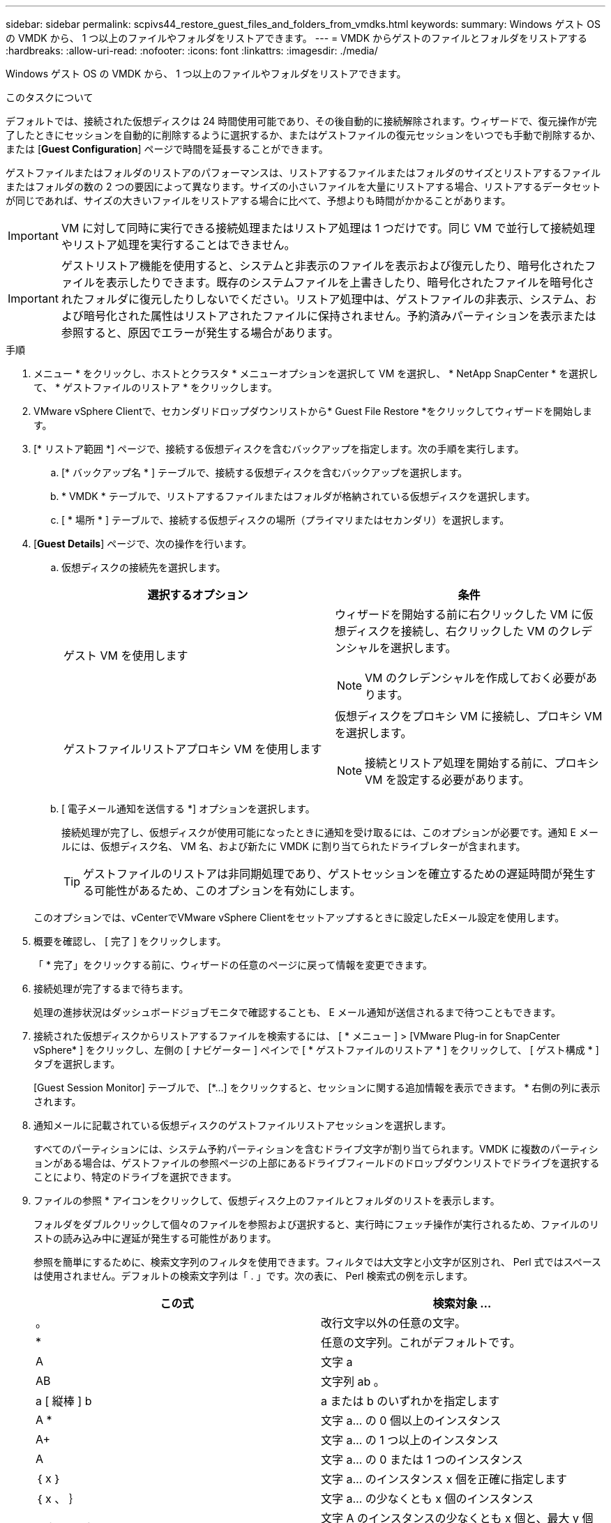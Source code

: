 ---
sidebar: sidebar 
permalink: scpivs44_restore_guest_files_and_folders_from_vmdks.html 
keywords:  
summary: Windows ゲスト OS の VMDK から、 1 つ以上のファイルやフォルダをリストアできます。 
---
= VMDK からゲストのファイルとフォルダをリストアする
:hardbreaks:
:allow-uri-read: 
:nofooter: 
:icons: font
:linkattrs: 
:imagesdir: ./media/


[role="lead"]
Windows ゲスト OS の VMDK から、 1 つ以上のファイルやフォルダをリストアできます。

.このタスクについて
デフォルトでは、接続された仮想ディスクは 24 時間使用可能であり、その後自動的に接続解除されます。ウィザードで、復元操作が完了したときにセッションを自動的に削除するように選択するか、またはゲストファイルの復元セッションをいつでも手動で削除するか、または [*Guest Configuration*] ページで時間を延長することができます。

ゲストファイルまたはフォルダのリストアのパフォーマンスは、リストアするファイルまたはフォルダのサイズとリストアするファイルまたはフォルダの数の 2 つの要因によって異なります。サイズの小さいファイルを大量にリストアする場合、リストアするデータセットが同じであれば、サイズの大きいファイルをリストアする場合に比べて、予想よりも時間がかかることがあります。


IMPORTANT: VM に対して同時に実行できる接続処理またはリストア処理は 1 つだけです。同じ VM で並行して接続処理やリストア処理を実行することはできません。


IMPORTANT: ゲストリストア機能を使用すると、システムと非表示のファイルを表示および復元したり、暗号化されたファイルを表示したりできます。既存のシステムファイルを上書きしたり、暗号化されたファイルを暗号化されたフォルダに復元したりしないでください。リストア処理中は、ゲストファイルの非表示、システム、および暗号化された属性はリストアされたファイルに保持されません。予約済みパーティションを表示または参照すると、原因でエラーが発生する場合があります。

.手順
. メニュー * をクリックし、ホストとクラスタ * メニューオプションを選択して VM を選択し、 * NetApp SnapCenter * を選択して、 * ゲストファイルのリストア * をクリックします。
. VMware vSphere Clientで、セカンダリドロップダウンリストから* Guest File Restore *をクリックしてウィザードを開始します。
. [* リストア範囲 *] ページで、接続する仮想ディスクを含むバックアップを指定します。次の手順を実行します。
+
.. [* バックアップ名 * ] テーブルで、接続する仮想ディスクを含むバックアップを選択します。
.. * VMDK * テーブルで、リストアするファイルまたはフォルダが格納されている仮想ディスクを選択します。
.. [ * 場所 * ] テーブルで、接続する仮想ディスクの場所（プライマリまたはセカンダリ）を選択します。


. [*Guest Details*] ページで、次の操作を行います。
+
.. 仮想ディスクの接続先を選択します。
+
|===
| 選択するオプション | 条件 


| ゲスト VM を使用します  a| 
ウィザードを開始する前に右クリックした VM に仮想ディスクを接続し、右クリックした VM のクレデンシャルを選択します。


NOTE: VM のクレデンシャルを作成しておく必要があります。



| ゲストファイルリストアプロキシ VM を使用します  a| 
仮想ディスクをプロキシ VM に接続し、プロキシ VM を選択します。


NOTE: 接続とリストア処理を開始する前に、プロキシ VM を設定する必要があります。

|===
.. [ 電子メール通知を送信する *] オプションを選択します。
+
接続処理が完了し、仮想ディスクが使用可能になったときに通知を受け取るには、このオプションが必要です。通知 E メールには、仮想ディスク名、 VM 名、および新たに VMDK に割り当てられたドライブレターが含まれます。

+

TIP: ゲストファイルのリストアは非同期処理であり、ゲストセッションを確立するための遅延時間が発生する可能性があるため、このオプションを有効にします。

+
このオプションでは、vCenterでVMware vSphere Clientをセットアップするときに設定したEメール設定を使用します。



. 概要を確認し、 [ 完了 ] をクリックします。
+
「 * 完了」をクリックする前に、ウィザードの任意のページに戻って情報を変更できます。

. 接続処理が完了するまで待ちます。
+
処理の進捗状況はダッシュボードジョブモニタで確認することも、 E メール通知が送信されるまで待つこともできます。

. 接続された仮想ディスクからリストアするファイルを検索するには、 [ * メニュー ] > [VMware Plug-in for SnapCenter vSphere* ] をクリックし、左側の [ ナビゲーター ] ペインで [ * ゲストファイルのリストア * ] をクリックして、 [ ゲスト構成 * ] タブを選択します。
+
[Guest Session Monitor] テーブルで、 [*...] をクリックすると、セッションに関する追加情報を表示できます。 * 右側の列に表示されます。

. 通知メールに記載されている仮想ディスクのゲストファイルリストアセッションを選択します。
+
すべてのパーティションには、システム予約パーティションを含むドライブ文字が割り当てられます。VMDK に複数のパーティションがある場合は、ゲストファイルの参照ページの上部にあるドライブフィールドのドロップダウンリストでドライブを選択することにより、特定のドライブを選択できます。

. ファイルの参照 * アイコンをクリックして、仮想ディスク上のファイルとフォルダのリストを表示します。
+
フォルダをダブルクリックして個々のファイルを参照および選択すると、実行時にフェッチ操作が実行されるため、ファイルのリストの読み込み中に遅延が発生する可能性があります。

+
参照を簡単にするために、検索文字列のフィルタを使用できます。フィルタでは大文字と小文字が区別され、 Perl 式ではスペースは使用されません。デフォルトの検索文字列は「 . 」です。次の表に、 Perl 検索式の例を示します。

+
|===
| この式 | 検索対象 ... 


| 。 | 改行文字以外の任意の文字。 


| * | 任意の文字列。これがデフォルトです。 


| A | 文字 a 


| AB | 文字列 ab 。 


| a [ 縦棒 ] b | a または b のいずれかを指定します 


| A * | 文字 a... の 0 個以上のインスタンス 


| A+ | 文字 a... の 1 つ以上のインスタンス 


| A | 文字 a... の 0 または 1 つのインスタンス 


| ｛ x ｝ | 文字 a... のインスタンス x 個を正確に指定します 


| ｛ x 、 ｝ | 文字 a... の少なくとも x 個のインスタンス 


| a ｛ x 、 y ｝ | 文字 A のインスタンスの少なくとも x 個と、最大 y 個の数字。 


| \ | 特殊文字をエスケープします。 
|===
+
[ ゲストファイルの参照 ] ページには、他のすべてのファイルとフォルダに加えて、すべての隠しファイルと隠しフォルダが表示されます。

. 復元する 1 つまたは複数のファイルまたはフォルダを選択し、 * リストア場所の選択 * をクリックします。
+
リストアするファイルとフォルダが Selected File(s) テーブルに表示されます。

. [ リストア先の選択 *] ページで、次の項目を指定します。
+
|===
| オプション | 説明 


| パスにリストアします | 選択したファイルがリストアされるゲストへの UNC 共有パスを入力してください。IPv4 の例： \\10.60.136.65\c$'IPv6 の例： \\fd20-8b1e-b255-832e--61.ipv6-literal.net\C\restore` 


| 元のファイルが存在する場合  a| 
リストア先にリストア対象のファイルまたはフォルダがすでに存在する場合に実行する処理を選択します。 Always overwrite または always skip 。


NOTE: フォルダがすでに存在する場合は、そのフォルダの内容が既存のフォルダにマージされます。



| リストアが正常に完了したら、ゲストセッションを切断します | リストア処理の完了時にゲストファイルのリストアセッションを削除する場合は、このオプションを選択します。 
|===
. [* リストア ] をクリックします。
+
リストア処理の進捗状況はダッシュボードジョブモニタで確認することも、 E メール通知が送信されるまで待つこともできます。E メール通知の送信にかかる時間は、リストア処理が完了するまでの時間によって異なります。

+
通知 E メールには、リストア処理の出力が添付されます。リストア処理に失敗した場合は、追加情報の添付ファイルを開きます。


